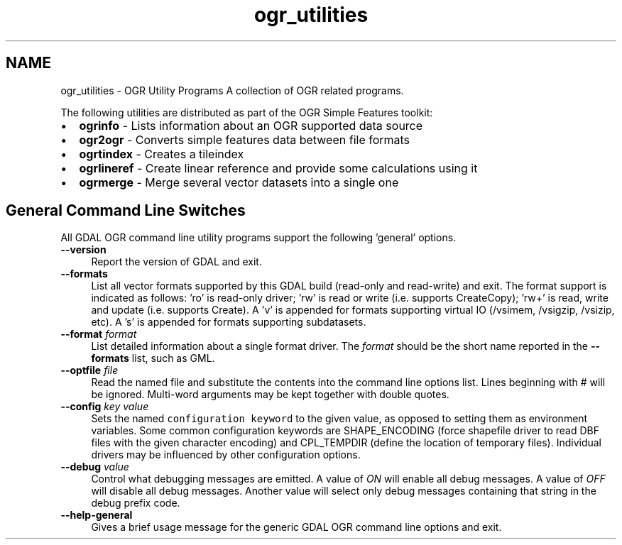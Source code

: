 .TH "ogr_utilities" 1 "Fri Apr 28 2017" "GDAL" \" -*- nroff -*-
.ad l
.nh
.SH NAME
ogr_utilities \- OGR Utility Programs 
A collection of OGR related programs\&.
.PP
The following utilities are distributed as part of the OGR Simple Features toolkit:
.PP
.PD 0
.IP "\(bu" 2
\fBogrinfo\fP - Lists information about an OGR supported data source 
.IP "\(bu" 2
\fBogr2ogr\fP - Converts simple features data between file formats 
.IP "\(bu" 2
\fBogrtindex\fP - Creates a tileindex 
.IP "\(bu" 2
\fBogrlineref\fP - Create linear reference and provide some calculations using it 
.IP "\(bu" 2
\fBogrmerge\fP - Merge several vector datasets into a single one 
.PP
.SH "General Command Line Switches"
.PP
All GDAL OGR command line utility programs support the following 'general' options\&.
.PP
.IP "\fB\fB--version\fP\fP" 1c
Report the version of GDAL and exit\&.
.PP
.IP "\fB\fB--formats\fP\fP" 1c
List all vector formats supported by this GDAL build (read-only and read-write) and exit\&. The format support is indicated as follows: 'ro' is read-only driver; 'rw' is read or write (i\&.e\&. supports CreateCopy); 'rw+' is read, write and update (i\&.e\&. supports Create)\&. A 'v' is appended for formats supporting virtual IO (/vsimem, /vsigzip, /vsizip, etc)\&. A 's' is appended for formats supporting subdatasets\&. 
.PP
.IP "\fB\fB--format\fP \fIformat\fP\fP" 1c
List detailed information about a single format driver\&. The \fIformat\fP should be the short name reported in the \fB--formats\fP list, such as GML\&.
.PP
.IP "\fB\fB--optfile\fP \fIfile\fP\fP" 1c
Read the named file and substitute the contents into the command line options list\&. Lines beginning with # will be ignored\&. Multi-word arguments may be kept together with double quotes\&. 
.PP
.IP "\fB\fB--config\fP \fIkey value\fP\fP" 1c
Sets the named \fCconfiguration keyword\fP to the given value, as opposed to setting them as environment variables\&. Some common configuration keywords are SHAPE_ENCODING (force shapefile driver to read DBF files with the given character encoding) and CPL_TEMPDIR (define the location of temporary files)\&. Individual drivers may be influenced by other configuration options\&. 
.PP
.IP "\fB\fB--debug\fP \fIvalue\fP\fP" 1c
Control what debugging messages are emitted\&. A value of \fION\fP will enable all debug messages\&. A value of \fIOFF\fP will disable all debug messages\&. Another value will select only debug messages containing that string in the debug prefix code\&. 
.PP
.IP "\fB\fB--help-general\fP\fP" 1c
Gives a brief usage message for the generic GDAL OGR command line options and exit\&. 
.PP
.PP

